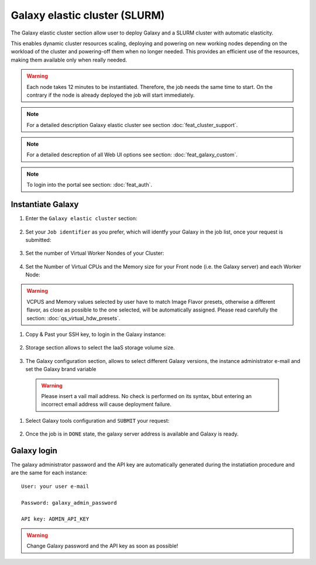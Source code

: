 Galaxy elastic cluster (SLURM)
==============================

The Galaxy elastic cluster section allow user to deploy Galaxy and a SLURM cluster with automatic elasticity.

This enables dynamic cluster resources scaling, deploying and powering on new working nodes depending on the workload of the cluster and powering-off them when no longer needed. This provides an efficient use of the resources, making them available only when really needed.


.. Warning::

   Each node takes 12 minutes to be instantiated. Therefore, the job needs the same time to start. On the contrary if the node is already deployed the job will start immediately.

.. Note::

   For a detailed description Galaxy elastic cluster see section :doc:`feat_cluster_support`.

.. Note::

   For a detailed descreption of all Web UI options see section: :doc:`feat_galaxy_custom`.

.. Note::

   To login into the portal see section: :doc:`feat_auth`.

Instantiate Galaxy
------------------

#. Enter the ``Galaxy elastic cluster`` section:

   .. figure:: _static/qs_galaxy_cluster/qs_cluster_FGW.png 
      :scale: 100 %
      :align: center
      :alt: Galaxy express main window

#. Set your ``Job identifier`` as you prefer, which will identfy your Galaxy in the job list, once your request is submitted:

   .. figure:: _static/qs_galaxy_cluster/qs_cluster_JobID.png
      :scale: 30 %
      :align: center
      :alt: Virtual hardware configuration

#. Set the number of Virtual Worker Nondes of your Cluster:

   .. figure:: _static/qs_galaxy_cluster/qs_cluster_Vhw1.png
      :scale: 30 %
      :align: center
      :alt: Virtual hardware configuration

#. Set the Number of Virtual CPUs and the Memory size for your Front node (i.e. the Galaxy server) and each Worker Node:

   .. figure:: _static/qs_galaxy_cluster/qs_cluster_Vhw2.png
      :scale: 30 %
      :align: center
      :alt: Virtual hardware configuration

.. Warning::

   VCPUS and Memory values selected by user have to match Image Flavor presets, otherwise a different flavor, as close as possible to the one selected, will be automatically assigned.
   Please read carefully the section: :doc:`qs_virtual_hdw_presets`.

#. Copy & Past your SSH key, to login in the Galaxy instance:

   .. figure:: _static/qs_galaxy_cluster/qs_cluster_SSHkey.png
      :scale: 30 %
      :align: center
      :alt: SSH public key injection

#. Storage section allows to select the IaaS storage volume size.

   .. figure:: _static/qs_galaxy_cluster/qs_cluster_Storage.png
      :scale: 30 %
      :align: center
      :alt: Galaxy express Storage section 2

#. The Galaxy configuration section, allows to select different Galaxy versions, the instance administrator e-mail and set the Galaxy brand variable

   .. figure:: _static/qs_galaxy_cluster/qs_cluster_GalaxyConfig.png
      :scale: 30 %
      :align: center
      :alt: Galaxy express Galxy configuration section

  .. Warning::

     Please insert a vail mail address. No check is performed on its syntax, bbut entering an incorrect email address will cause deployment failure.

#. Select Galaxy tools configuration and ``SUBMIT`` your request:

   .. figure:: _static/qs_galaxy_cluster/qs_cluster_Tools.png
      :scale: 30 %
      :align: center
      :alt: Galaxy express Tools section

#. Once the job is in ``DONE`` state, the galaxy server address is available and Galaxy is ready.

   .. figure:: _static/qs_galaxy_cluster/qs_cluster_DONE.png
      :scale: 30 %
      :align: center
      :alt: Galaxy express Tools section

   .. figure:: _static/qs_galaxy_cluster/qs_cluster_Galaxy.png
      :scale: 30 %
      :align: center
      :alt: Galaxy express Tools section


Galaxy login
------------

The galaxy administrator password and the API key are automatically generated during the instatiation procedure and are the same for each instance:

::

  User: your user e-mail

  Password: galaxy_admin_password

  API key: ADMIN_API_KEY

.. Warning::

   Change Galaxy password and the API key as soon as possible!

